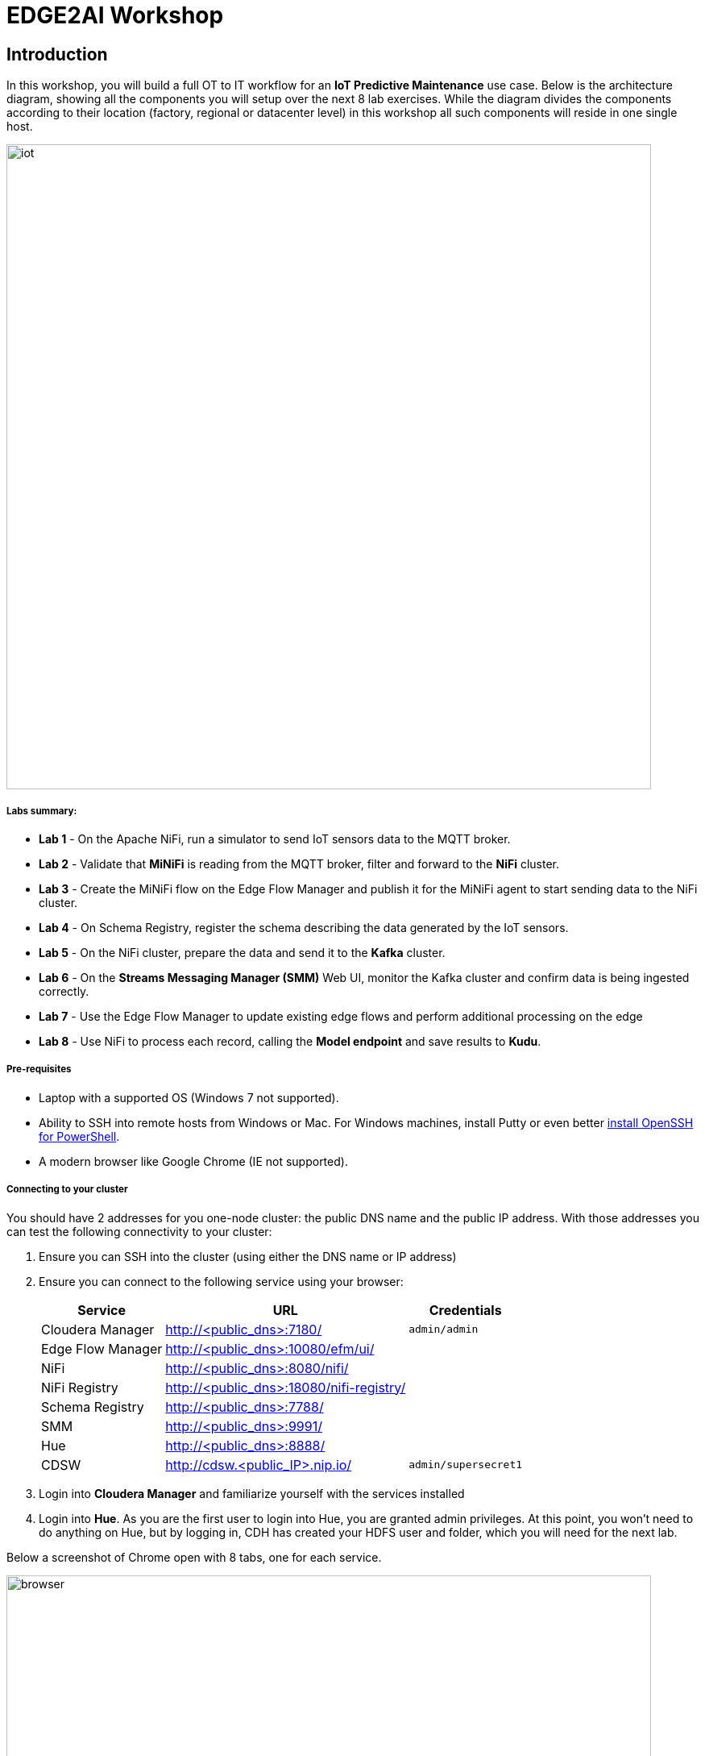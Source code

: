 = EDGE2AI Workshop

== Introduction

In this workshop, you will build a full OT to IT workflow for an **IoT Predictive Maintenance** use case. Below is the architecture diagram, showing all the components you will setup over the next 8 lab exercises. While the diagram divides the components according to their location (factory, regional or datacenter level) in this workshop all such components will reside in one single host.

image::images/iot.png[width=800]

===== Labs summary:

* *Lab 1* - On the Apache NiFi, run a simulator to send IoT sensors data to the MQTT broker.
* *Lab 2* - Validate that **MiNiFi** is reading from the MQTT broker, filter and forward to the **NiFi** cluster.
* *Lab 3* - Create the MiNiFi flow on the Edge Flow Manager and publish it for the MiNiFi agent to start sending data to the NiFi cluster.
* *Lab 4* - On Schema Registry, register the schema describing the data generated by the IoT sensors.
* *Lab 5* - On the NiFi cluster, prepare the data and send it to the **Kafka** cluster.
* *Lab 6* - On the *Streams Messaging Manager (SMM)* Web UI, monitor the Kafka cluster and confirm data is being ingested correctly.
* *Lab 7* - Use the Edge Flow Manager to update existing edge flows and perform additional processing on the edge
* *Lab 8* - Use NiFi to process each record, calling the **Model endpoint** and save results to **Kudu**.


===== Pre-requisites

* Laptop with a supported OS (Windows 7 not supported).
* Ability to SSH into remote hosts from Windows or Mac. For Windows machines, install Putty or even better link:https://docs.microsoft.com/en-us/windows-server/administration/openssh/openssh_install_firstuse[install OpenSSH for PowerShell].
* A modern browser like Google Chrome (IE not supported).

===== Connecting to your cluster

You should have 2 addresses for you one-node cluster: the public DNS name and the public IP address. With those addresses you can test the following connectivity to your cluster:

. Ensure you can SSH into the cluster (using either the DNS name or IP address)
. Ensure you can connect to the following service using your browser:
+
[%autowidth,options="header"]
|===
|Service|URL|Credentials
|Cloudera Manager|http://<public_dns>:7180/|`admin/admin`
|Edge Flow Manager|http://<public_dns>:10080/efm/ui/|
|NiFi|http://<public_dns>:8080/nifi/|
|NiFi Registry|http://<public_dns>:18080/nifi-registry/|
|Schema Registry|http://<public_dns>:7788/|
|SMM|http://<public_dns>:9991/|
|Hue|http://<public_dns>:8888/|
|CDSW|http://cdsw.<public_IP>.nip.io/|`admin/supersecret1`
|===
. Login into *Cloudera Manager* and familiarize yourself with the services installed
. Login into *Hue*. As you are the first user to login into Hue, you are granted admin privileges. At this point, you won't need to do anything on Hue, but by logging in, CDH has created your HDFS user and folder, which you will need for the next lab.

Below a screenshot of Chrome open with 8 tabs, one for each service.

image::images/browser.png[width=800]

[[lab_1, Lab 1]]
== Lab 1 - Apache NiFi: setup machine sensors simulator 

In this lab you will run a simple Python script that simulates IoT sensor data from some hypothetical machines, and send the data to a MQTT broker (link:https://mosquitto.org/[mosquitto]). The gateway host is connected to many and different type of sensors, but they generally all share the same transport protocol, "mqtt". You will go to Apache NiFi and add a Processor (ExecuteProcess).   You will then right-click and set the properties shown below to run our Python simulate script.

Command: python
Command Arguments:   /opt/demo/simulate.py

image::images/simulate1.png[width=400]

image::images/simulate2.png[width=400]

In the Scheduling Tab, set to Run Schedule:    1 sec

Include no extra spaces!


[[lab_2, Lab 2]]
== Lab 2 - Optional:  Gateway host: validate MiNiFi

MiNiFi is installed in the gateway host. In this lab you will configure and run MiNiFi to read from the MQTT broker and forward to the NiFi cluster, but it's only in the next lab that you will provide the flow to execute.

. The MiNiFi agent configuration has _already been completed_ for you. However, before starting the MiNiFi agent, examine the contents of the configuration file, which can be found at `/opt/cloudera/cem/minifi/conf/bootstrap.conf`.
+
You'll see the following parameters in the *MiNiFi Command & Control Configuration* section:

* `nifi.c2.rest.url` - Address of the Edge Flow Manager (EFM) server's endpoint that MiNiFi agent uses to send heartbeats.
* `nifi.c2.rest.url.ack` - Address of the Edge Flow Manager (EFM) server's endpoint that MiNiFi agent uses to acknowledge commands.
* `nifi.c2.agent.heartbeat.period` - Heartbeat interval, in milliseconds.
* `nifi.c2.agent.class` - Agent class that's this agent will report to the EFM server.
* `nifi.c2.agent.identifier` - Unique Id of this MiNiFi agent-iot-1

. You might want to check the logs to confirm all is good:

+
[source,shell]
----
egrep -A1 "Processor Type|MQTT" /opt/cloudera/cem/minifi/logs/minifi-app.log
----
+

If the MQTT Processors loaded successfully you should see them listed in the "Processor Type" section of the log:

+
[source,shell]
----
=== Processor Type ===
org.apache.nifi.processors.standard.GenerateFlowFile
--
org.apache.nifi.processors.mqtt.PublishMQTT
        org.apache.nifi:nifi-mqtt-nar:1.8.0 || ./work/nar/extensions/nifi-mqtt-nar-1.8.0.nar-unpacked
--
org.apache.nifi.processors.mqtt.ConsumeMQTT
        org.apache.nifi:nifi-mqtt-nar:1.8.0 || ./work/nar/extensions/nifi-mqtt-nar-1.8.0.nar-unpacked
--
----

. Exit the root session
+
[source,shell]
----
exit
----

[[lab_3, Lab3]]
== Lab 3 - Configuring Edge Flow Management

Cloudera Edge Flow Management gives you a visual overview of all MiNiFi agents in your environment, and allows you to update the flow configuration for each one, with versioning control thanks to the **NiFi Registry** integration. In this lab, you will create the MiNiFi flow and publish it for the MiNiFi agent to pick it up.

. Open the EFM Web UI at http://<public_dns>:10080/efm/ui/. Ensure you see your minifi agent's heartbeat messages in the **Events Monitor**.
+
image::images/cem_heartbeats.png[width=800]

. You can then select the **Flow Designer** tab (image:images/flow_designer_icon.png[width=30]). To build a dataflow, select the desired class (`iot-1`) from the table and click OPEN.  Alternatively, you can double-click on the desired class.

. Add a _ConsumeMQTT_ Processor to the canvas, by dragging the processor icon to the canvas, selecting the _ConsumeMQTT_ processor type and clicking on the *Add* button. Once the processor is on the canvas, double-click it and configure it with below settings:
+
[source]
----
Broker URI:     tcp://edge2ai-1.dim.local:1883
Client ID:      minifi-iot
Topic Filter:   iot/#
Max Queue Size: 60
----
+
image::images/add_consumer_mqtt.png[width=800]

. Add a _Remote Process Group_ (RPG) to the canvas and configure it as follows:
+
[source]
----
URL: http://edge2ai-1.dim.local:8080/nifi
----
+
image::images/add_rpg.png[width=800]

. At this point you need to connect the ConsumerMQTT processor to the RPG. For this, you first need to add an Input Port to the remote NiFi server. Open the NiFi Web UI at `\http://<public_dns>:8080/nifi/` and drag the _Input Port_ to the canvas. Call it something like "from Gateway".
+
image::images/add_input_port.png[width=800]

. To terminate the NiFI _Input Port_ let's, for now, add a _Funnel_ to the canvas...
+
image::images/add_funnel.png[width=600]

. ... and setup a connection from the Input Port to it. To setup a connection, hover the mouse over the Input Port until an arrow symbol is shown in the center. Click on the arrow, drag it and drop it on the Funnel to connect the two elements.
+
image::images/connecting.png[width=800]

. Right-click on the Input Port and start it. Alternatively, click on the Input Port to select it and then press the start ("play") button on the Operate panel:
+
image::images/operate_panel.png[width=300]

. You will need the ID of the _Input Port_ to complete the connection of the _ConsumeMQTT_ processor to the RPG (NiFi). Double-click on the _Input Port_ and copy its ID.
+
image::images/input_port_id.png[width=800]

. Back to the Flow Designer, connect the ConsumeMQTT processor to the RPG. The connection requires an ID and you can paste here the ID you copied from the Input Port.
+
image::images/connect_to_rpg.png[width=800]

. The Flow is now complete, but before publishing it, create the Bucket in the _NiFi Registry_ so that all versions of your flows are stored for review and audit. Open the NiFi Registry at `\http://<public_dns>:18080/nifi-registry`, click on the wrench/spanner icon (image:images/spanner_icon.png[width=20]) on the top-right corner on and create a bucket called `IoT`.
+
image::images/create_bucket.png[width=800]

. You can now publish the flow for the MiNiFi agent to automatically pick up. Click *Publish*, add a descriptive comment for your changes and click *Apply*.
+
image::images/publish_flow.png[width=800]
+
image::images/cem_first_version.png[width=800]


. Go back to the *NiFi Registry* Web UI and click on the *NiFi Registry* name, next to the Cloudera logo. If the flow publishing was successful, you should see the flow's version details in the NiFi Registry.
+
image::images/flow_in_nifi_registry.png[width=800]

. At this point, you can test the edge flow up until NiFi. Start the simulator again and confirm you can see the messages queued in NiFi.
+
[source]
----
python mqtt.iot_simulator.py mqtt.iot.config
----
+
image::images/running_simulator.png[width=800]
+
image::images/queued_events.png[width=300]

. You can stop the simulator once you confirm that the flow is working correctly.

[[lab_4, Lab 4]]
== Lab 4 - Registering our schema in Schema Registry

The data produced by the temperature sensors is described by the schema in file `link:https://raw.githubusercontent.com/tspannhw/edge2ai-workshop/master/sensor.avsc[sensor.avsc]`. In this lab we will register this schema in Schema Registry so that our flows in NiFi can refer to schema using an unified service. This will also allow us to evolve the schema in the future, if needed, keeping older versions under version control, so that existing flows and flowfiles will continue to work.

. Go the following URL, which contains the schema definition we'll use for this lab. Select all contents of the page and copy it.
+
`link:https://raw.githubusercontent.com/tspannhw/edge2ai-workshop/master/sensor.avsc[https://raw.githubusercontent.com/tspannhw/edge2ai-workshop/master/sensor.avsc, window="_blank"]`

. In the Schema Registry Web UI, click the `+` sign to register a new schema.

. Click on a blank area in the *Schema Text* field and paste the contents you copied.

. Complete the schema creation by filling the following properties:
+
[source]
----
Name:          SensorReading
Description:   Schema for the data generated by the IoT sensors
Type:          Avro schema provider
Schema Group:  Kafka
Compatibility: Backward
Evolve:        checked
----
+
image::images/register_schema.png[width=800]

. Save the schema

[[lab_5, Lab 5]]
== Lab 5 - Configuring the NiFi flow and pushing data to Kafka

In this lab, you will create a NiFi flow to receive the data from all gateways and push it to **Kafka**.

=== Creating a Process Group

Before we start building our flow, let's create a Process Group to help organizing the flows in the NiFi canvas and also to enable flow version control.

. Open the NiFi Web UI, create a new Process Group and name it something like *Process Sensor Data*.
+
image::images/create_pgroup.png[width=800]

. We want to be able to version control the flows we will add to the Process Group. In order to do that, we first need to connect NiFi to the *NiFi Registry*. On the NiFi global menu, click on "Controller Services", navigate to the "Registry Clients" tab and add a Registry client with the following URL:
+
----
Name: NiFi Registry
URL:  http://edge2ai-1.dim.local:18080
----
+
image::images/global_controller_settings.png[width=800]
+
image::images/add_registry_client.png[width=800]

. On the *NiFi Registry* Web UI, add another bucket for storing the Sensor flow we're about to build'. Call it `SensorFlows`:
+
image::images/sensor_flows_bucket.png[width=800]

. Back on the *NiFi* Web UI, to enable version control for the Process Group, right-click on it and select *Version > Start version control* and enter the details below. Once you complete, a image:images/version_control_tick.png[width=20] will appear on the Process Group, indicating that version control is now enabled for it.
+
[source]
----
Registry:  NiFi Registry
Bucket:    SensorFlows
Flow Name: SensorProcessGroup
----

. Let's also enable processors in this Process Group to use schemas stored in Schema Registry. Right-click on the Process Group, select *Configure* and navigate to the *Controller Services* tab. Click the *`+`* icon and add a *HortonworksSchemaRegistry* service. After the service is added, click on the service's _cog_ icon (image:images/cog_icon.png[width=20]), go to the *Properties* tab and configure it with the following *Schema Registry URL* and click *Apply*.
+
[source]
----
URL: http://edge2ai-1.dim.local:7788/api/v1
----
+
image::images/added_hwx_sr_service.png[width=800]

. Click on the _lightning bolt_ icon (image:images/enable_icon.png[width=20]) to *enable* the *HortonworksSchemaRegistry* Controller Service.

. Still on the *Controller Services* screen, let's add two additional services to handle the reading and writing of JSON records. Click on the image:images/plus_button.png[width=25] button and add the following two services:
** *`JsonTreeReader`*, with the following properties:
+
[source]
----
Schema Access Strategy: Use 'Schema Name' Property
Schema Registry:        HortonworksSchemaRegistry
Schema Name:            ${schema.name} -> already set by default!
----

** *`JsonRecordSetWriter`*, with the following properties:
+
[source]
----
Schema Write Strategy:  HWX Schema Reference Attributes
Schema Access Strategy: Inherit Record Schema
Schema Registry:        HortonworksSchemaRegistry
----

. Enable the *JsonTreeReader* and the *JsonRecordSetWriter* Controller Services you just created, by clicking on their respective _lightning bolt_ icons (image:images/enable_icon.png[width=20]).
+
image::images/controller_services.png[width=800]

=== Creating the flow

. Double-click on the newly created process group to expand it.

. Inside the process group, add a new _Input Port_ and name it "Sensor Data"

. We need to tell NiFi which schema should be used to read and write the Sensor data. For this we'll use an _UpdateAttribute_ processor to add an attribute to the FlowFile indicating the schema name.
+
Add an _UpdateAttribute_ processor by dragging the processor icon to the canvas:
+
image::images/add_updateattribute.png[width=800]

. Double-click the _UpdateAttribute_ processor and configure it as follows:
.. In the _SETTINGS_ tab:
+
[source]
----
Name: Set Schema Name
----
.. In the _PROPERTIES_ tab:
** Click on the image:images/plus_button.png[width=25] button and add the following property:
+
[source]
----
Property Name:  schema.name
Property Value: SensorReading
----
.. Click *Apply*

. Connect the *Sensor Data* input port to the *Set Schema Name* processor.

. Add a _PublishKafkaRecord_2.0_ processor and configure it as follows:
+
*SETTINGS* tab:
+
[source]
----
Name:                                  Publish to Kafka topic: iot
----
+
*PROPERTIES* tab:
+
[source]
----
Kafka Brokers:                         edge2ai-1.dim.local:9092
Topic Name:                            iot
Record Reader:                         JsonTreeReader
Record Writer:                         JsonRecordSetWriter
Use Transactions:                      false
Attributes to Send as Headers (Regex): schema.*
----
+
NOTE: Make sure you use the PublishKafkaRecord_2.0 processor and *not* the PublishKafka_2.0 one

. While still in the _PROPERTIES_ tab of the _PublishKafkaRecord_2.0_ processor, click on the image:images/plus_button.png[width=25] button and add the following property:
+
[source]
----
Property Name:  client.id
Property Value: nifi-sensor-data
----
+
Later, this will help us clearly identify who is producing data into the Kafka topic.

. Connect the *Set Schema Name* processor to the *Publish to Kafka topic: iot* processor.

. Add a new _Funnel_ to the canvas and connect the PublishKafkaRecord processor to it. When the "Create connection" dialog appears, select "*failure*" and click *Add*.
+
image::images/add_kafka_failure_connection.png[width=600]

. Double-click on the *Publish to Kafka topic: iot* processor, go to the *SETTINGS* tab, check the "*success*" relationship in the *AUTOMATICALLY TERMINATED RELATIONSHIPS* section. Click *Apply*.
+
image::images/terminate_publishkafka_relationship.png[width=600]

. Start the input port and the two processors. Your canvas should now look like the one below:
+
image::images/publishKafka_flow.png[width=800]

. The only thing that remains to be configured now is to finally connect the "*from Gateway*" Input Port to the flow in the "*Processor Sensor Data*" group. To do that, first go back to the root canvas by clicking on the *NiFi Flow* link on the status bar.
+
image::images/breadcrumbs.png[width=400]

. Connect the Input Port to the *Process Sensor Data* Process Group by dragging the destination of the current connection from the funnel to the Process Group. When prompted, ensure the "To input" fields is set to the *Sensor data* Input Port.
+
image::images/connect_input.png[width=800]
+
image::images/to_input.png[width=800]

. Refresh the screen (`Ctrl+R` on Linux/Windows; `Cmd+R` on Mac) and you should see that the records that were queued on the "*from Gateway*" Input Port disappeared. They flowed into the *Process Sensor Data* flow. If you expand the Process Group you should see that those records were processed by the _PublishKafkaRecord_ processor and there should be no records queued on the "failure" output queue.
+
image::images/kafka_success.png[width=800]
+
At this point, the messages are already in the Kafka topic. You can add more processors as needed to process, split, duplicate or re-route your FlowFiles to all other destinations and processors.

. To complete this Lab, let's commit and version the work we've just done. Go back to the NiFi root canvas, clicking on the "Nifi Flow" breadcrumb. Right-click on the *Process Sensor Data* Process Group and select *Version > Commit local changes*. Enter a descriptive comment and save.

[[lab_6, Lab 6]]
== Lab 6 - Use SMM to confirm that the data is flowing correctly

Now that our NiFi flow is pushing data to Kafka, it would be good to have a confirmation that everything is running as expected. In this lab you will use Streams Messaging Manager (SMM) to check and monitor Kafka.

. Start the simulator again and confirm you can see the messages queued in NiFi. Leave it running.
+
[source]
----
python mqtt.iot_simulator.py mqtt.iot.config
----

. Go to the Stream Messaging Manager (SMM) Web UI and familiarize yourself with the options there. Notice the filters (blue boxes) at the top of the screen.
+
image::images/smm.png[width=800]

. Click on the *Producers* filter and select only the *`nifi-sensor-data`* producer. This will hide all the irrelevant topics and show only the ones that producer is writing to.

. If you filter by *Topic* instead and select the `iot` topic, you'll be able to see all the *producers* and *consumers* that are writing to and reading from it, respectively. Since we haven't implemented any consumers yet, the consumer list should be empty.

. Click on the topic to explore its details. You can see more details, metrics and the break down per partition. Click on one of the partitions and you'll see additional information and which producers and consumers interact with that partition.
+
image::images/producers.png[width=800]

. Click on the *EXPLORE* link to visualize the data in a particular partition. Confirm that there's data in the Kafka topic and it looks like the JSON produced by the sensor simulator.
+
image::images/explore_partition.png[width=800]

. Check the data from the partition. You'll notice something odd. These are readings from temperature sensors and we don't expect any of the sensors to measure temperatures greater than 150 degrees in the conditions they are used. It seems, though, that `sensor_0` and `sensor_1` are intermittently producing noise and some of the measurements have very high values for these measurements.
+
image::images/troubled_sensors.png[width=800]

. Stop the simulator with CTRL-C.

. In the next Lab we'll eliminate with these problematic measurements to avoid problems later in our data flow.

[[lab_7, Lab 7]]
== Lab 7 - Update the edge flows to perform additional processing on the data

In the previous lab we noticed that some of the sensors were sending erroneous measurements intermittently. If we let these measurements to be processed by our data flow we might have problems with the quality of our flow output and we want to avoid that.

We could use our *Process Sensor Data* flow in NiFi to filter out those problematic measurements. However, if their volume is large we could be wasting network bandwidth and causing additional overhead in NiFi to process the bogus data. What we'd like to do instead is to push additional logic to the edge to identify and filter those problems in place and avoiding sending them to NiFi in the first place.

We've noticed that the problem always happen with the temperatures in measurements `sensor_0` and `sensor_1`, only. If any of these two temperatures are *greater than 500* we *must discard* the entire sensor reading. If both of these temperatures are in the normal range (< 500) we can guarantee that all temperatures reported are correct and can be sent to NiFi.

. Go to the CEM Web UI and add a new processor to the canvas. In the Filter box of the dialog that appears, type "JsonPath". Select the _EvaluateJSONPath_ processor and click *Add*.

. Double-click on the new processor and configure it with the following properties:
+
[source,python]
----
Processor Name: Extract sensor_0 and sensor1 values
Destination:    flowfile-attribute
----
+
image::images/EvaluateJsonPath.png[width=800]

. Click on the *Add Property* button and enter the following properties:
+
[%autowidth,cols="1a,1a",options="header"]
|===
|Property Name|Property Value
|`sensor_0`|`$.sensor_0`
|`sensor_1`|`$.sensor_1`
|===
+
image::images/extract_attributes.png[width=800]

. Click *Apply* to save the processor configuration.

. Drag one more new processor to the canvas. In the Filter box of the dialog that appears, type "Route". Select the _RouteOnAttribute_ processor and click *Add*.
+
image::images/route_on_attribute.png[width=800]

. Double-click on the new processor and configure it with the following properties:
+
[source,python]
----
Processor Name: Filter Errors
Route Strategy: Route to Property name
----

. Click on the *Add Property* button and enter the following properties:
+
[%autowidth,cols="1a,1a",options="header"]
|===
|Property Name|Property Value
|`error`|`${sensor_0:ge(500):or(${sensor_1:ge(500)})}`
|===
+
image::images/route_on_attribute_config.png[width=800]

. Click *Apply* to save the processor configuration.

. Reconnect the _ConsumeMQTT_ processor to the _Extract sensor_0 and sensor1 values_ processor:
.. Click on the existing connection between _ConsumeMQTT_ and the _RPG_ to select it.
.. Drag the destination end of the connection to the _Extract sensor_0 and sensor1 values_ processor.
+
image::images/reconnect_consume_mqtt.png[width=800]

. Connect the _Extract sensor_0 and sensor1 values_ to the _Filter errors_ processor. When the *Create Connection* dialog appear, select "*matched*" and click *Create*.
+
image::images/connect_extract_to_route.png[width-800]

+
image::images/create_connection.png[width=800]

. Double-click the _Extract sensor_0 and sensor1 values_ and check the following values in the *AUTOMATICALLY TERMINATED RELATIONSHIPS* section and click *Apply*:
** failure
** unmatched
** sensor_0
** sensor_1

+
image::images/terminations.png[width=800]

. Before creating the last connection, you will need (again) the ID of the NiFi _Input Port_. Go to the NiFi Web UI , double-click on the "*from Gateway*" _Input Port_ and copy its ID.
+
image::images/input_port_id.png[width=800]

. Back on the CEM Web UI, connect the _Filter errors_ processor to the RPG:
+
image::images/connect_filter_ro_rpg.png[width=800]

. In the *Create Connection* dialog, check the "*unmatched*" checkbox and enter the copied input port ID, and click on *Create*:
+
image::images/create_last_connection.png[width=800]

. To ignore the errors, double-click on the _Filter errors_ processor, check the *error* checkbox under the *AUTOMATICALLY TERMINATED RELATIONSHIPS* section and click *Apply*:
+
image::images/terminate_errors.png[width=800]

. Finally, click on *ACTIONS > Publish...* on the CEM canvas, enter a descriptive comment like "Added filtering of erroneous readings" and click *Publish*.

. Start the simulator again.

. Go to the NiFi Web UI and confirm that the data is flowing without errors within the *Process Sensor Data* process group. Refresh a few times and check that the numbers are changing.

. Use the *EXPLORE* feature on the SMM Web UI to confirm that the bogus readings have been filtered out.

. Stop the simulator once you have verified the data.

[[lab_8, Lab 8]]
== Lab 8 - Use NiFi to call the CDSW model endpoint and save to Kudu

In this lab, you will use NiFi to consume the Kafka messages containing the IoT data we ingested in the previous lab, call a CDSW model API endpoint to predict whether the machine where the readings came from is likely to break or not.

In preparation for the workshop we trained and deployed a Machine Learning model on the Cloudera Data Science Workbench (CDSW) running on your cluster. The model API can take a feature vector with the reading for the 12 temperature readings provided by the sensor and predict, based on that vector, if the machine is likely to break or not.

=== Add new Controller Services

When the sensor data was sent to Kafka using the _PublishKafkaRecord_ processor, we chose to attach the schema information in the header of Kafka messages. Now, instead of hard-coding which schema we should use to read the message, we can leverage that metadata to dynamically load the correct schema for each message.

To do this, though, we need to configure a different _JsonTreeReader_ that will use the schema properties in the header, instead of the `${schema.name}` attribute, as we did before.

We'll also add a new _RestLookupService_ controller service to perform the calls to the CDSW model API endpoint.

. If you're not in the *Process Sensor Data* process group, double-click on it to expand it. On the *Operate* panel (left-hand side), click on the _cog_ icon (image:images/cog_icon.png[width=25]) to access the *Process Sensor Data* process group's configuration page.
+
image::images/operate_panel_cog.png[width=300]

. Click on the _plus_ button (image:images/plus_button.png[width=25]), add a new *JsonTreeReader*, configure it as shown below and click *Apply* when you're done:
+
On the *SETTINGS* tab:
+
[source]
----
Name: JsonTreeReader - With schema identifier
----
+
On the *PROPERTIES* tab:
+
[source]
----
Schema Access Strategy: HWX Schema Reference Attributes
Schema Registry:        HortonworksSchemaRegistry
----

. Click on the _lightning bolt_ icon (image:images/enable_icon.png[width=20]) to *enable* the *JsonTreeReader - With schema identifier* controller service.

. Click again on the _plus_ button (image:images/plus_button.png[width=25]), add a *RestLookupService* controller service, configure it as shown below and click *Apply* when you're done:
+
On the *PROPERTIES* tab:
+
[source]
----
URL:           http://cdsw.<YOUR_CLUSTER_PUBLIC_IP>.nip.io/api/altus-ds-1/models/call-model
Record Reader: JsonTreeReader
Record Path:   /response
----
+
NOTE: `<YOUR_CLUSTER_PUBLIC_IP>` above must be replaced with your cluster's public IP, *not* DNS name. The final URL should look something like this: `\http://cdsw.12.34.56.78.nip.io/api/altus-ds-1/models/call-model`

. Click on the _lightning bolt_ icon (image:images/enable_icon.png[width=20]) to *enable* the *RestLookupService* controller service.
+
image::images/additional_controller_services.png[width=800]

. Close the *Process Sensor Data Configuration* page.

=== Create the flow

We'll now create the flow to read the sensor data from Kafka, execute a model prediction for each of them and write the results to Kudu. At the end of this section you flow should look like the one below:

image::images/from_kafka_to_kudu_flow.png[width=800]

==== ConsumeKafkaRecord_2_0 processor

. We'll add a new flow to the same canvas we were using before (inside the *Process Sensor Data* Process Group). Click on an empty area of the canvas and drag it to the side to give you more space to add new processors.

. Add a *ConsumeKafkaRecord_2_0* processor to the canvas and configure it as shown below:
+
*SETTINGS* tab:
+
[source]
----
Name: Consume Kafka iot messages
----
+
*PROPERTIES* tab:
+
[source]
----
Kafka Brokers:                        edge2ai-1.dim.local:9092
Topic Name(s):                        iot
Topic Name Format:                    names
Record Reader:                        JsonTreeReader - With schema identifier
Record Writer:                        JsonRecordSetWriter
Honor Transactions:                   false
Group ID:                             iot-sensor-consumer
Offset Reset:                         latest
Headers to Add as Attributes (Regex): schema.*
----

. Add a new _Funnel_ to the canvas and connect the *Consume Kafka iot messages* to it. When prompted, check the *parse.failure* relationship for this connection:
+
image:images/parse_failure_relationship.png[width=500]

==== LookupRecord processor

. Add a *LookupRecord* processor to the canvas and configure it as shown below:
+
*SETTINGS* tab:
+
[source]
----
Name: Predict machine health
----
+
*PROPERTIES* tab:
+
[source]
----
Record Reader:          JsonTreeReader - With schema identifier
Record Writer:          JsonRecordSetWriter
Lookup Service:         RestLookupService
Result RecordPath:      /response
Routing Strategy:       Route to 'success'
Record Result Contents: Insert Entire Record
----

. Add 3 more user-defined properties by clicking on the _plus_ button (image:images/plus_button.png[width=25]) for each of them:
+
[source]
----
mime.type:      toString('application/json', 'UTF-8')
request.body:   concat('{"accessKey":"', '${cdsw.access.key}', '","request":{"feature":"', /sensor_0, ', ', /sensor_1, ', ', /sensor_2, ', ', /sensor_3, ', ', /sensor_4, ', ', /sensor_5, ', ', /sensor_6, ', ', /sensor_7, ', ', /sensor_8, ', ', /sensor_9, ', ', /sensor_10, ', ', /sensor_11, '"}}')
request.method: toString('post', 'UTF-8')
----

. Click *Apply* to save the changes to the *Predict machine health* processor.

. Connect the *Consume Kafka iot messages* processor to the *Predict machine health* one. When prompted, check the *success* relationship for this connection.

. Connect the *Predict machine health* to the same _Funnel_ you had created above. When prompted, check the *failure* relationship for this connection.

==== UpdateRecord processor

. Add a *UpdateRecord* processor to the canvas and configure it as shown below:
+
*SETTINGS* tab:
+
[source]
----
Name: Update health flag
----
+
*PROPERTIES* tab:
+
[source]
----
Record Reader:              JsonTreeReader - With schema identifier
Record Writer:              JsonRecordSetWriter
Replacement Value Strategy: Record Path Value
----

. Add one more user-defined propertie by clicking on the _plus_ button (image:images/plus_button.png[width=25]):
+
[source]
----
/is_healthy: /response/result
----

. Connect the *Predict machine health* processor to the *Update health flag* one. When prompted, check the *success* relationship for this connection.

. Connect the *Update health flag* to the same _Funnel_ you had created above. When prompted, check the *failure* relationship for this connection.

==== PutKudu processor

. Add a *PutKudu* processor to the canvas and configure it as shown below:
+
*SETTINGS* tab:
+
[source]
----
Name: Write to Kudu
----
+
*PROPERTIES* tab:
+
[source]
----
Kudu Masters:     edge2ai-1.dim.local:7051
Table Name:       impala::default.sensors
Record Reader:    JsonTreeReader - With schema identifier
----

. Connect the *Update health flag* processor to the *Write to Kudu* one. When prompted, check the *success* relationship for this connection.

. Connect the *Write to Kudu* to the same _Funnel_ you had created above. When prompted, check the *failure* relationship for this connection.

. Double-click on the *Write to Kudu* processor, go to the *SETTINGS* tab, check the "*success*" relationship in the *AUTOMATICALLY TERMINATED RELATIONSHIPS* section. Click *Apply*.

==== CDSW Access Key

When we added the *Predict machine health* above, you may have noticed that one of the properties (`request.body`) makes a reference to a variable called `cdsw.access.key`. This is an application key required to authenticate with the CDSW Model API when requesting predictions. So, we need to provide the key to the _LookupRecord_ processor by setting a variable with its value.

. To get the Access Key, go to the CDSW Web UI and click on *Models > Iot Prediction Model > Settings*. Copy the Access Key.
+
image::images/model_access_key.png[width=800]

. Go back to the NiFi Web UI, right-click on an empty area of the *Process Sensor Data* canvas, and click on *Variables*.

. Click on the _plus_ button (image:images/plus_button.png[width=25]) and add the following variable:
+
[source]
----
Variable Name:  cdsw.access.key
Variable Value: <key copied from CDSW>
----
+
image::images/access_key_variable.png[width=800]

. Click *Apply*

==== Create the Kudu table

. Go to the Hue Web UI and login. The first user to login to a Hue installation is automatically created and granted admin privileges in Hue.

. The Hue UI should open with the Impala Query Editor by default. If it doesn't, you can always find it by clicking on *Query button > Editor -> Impala*:
+
image::images/impala_editor.png[width=800]

. First, create the Kudu table. Login into Hue, and in the Impala Query, run this statement:
+
[source,sql]
----
CREATE TABLE sensors
(
 sensor_id INT,
 sensor_ts TIMESTAMP,
 sensor_0 DOUBLE,
 sensor_1 DOUBLE,
 sensor_2 DOUBLE,
 sensor_3 DOUBLE,
 sensor_4 DOUBLE,
 sensor_5 DOUBLE,
 sensor_6 DOUBLE,
 sensor_7 DOUBLE,
 sensor_8 DOUBLE,
 sensor_9 DOUBLE,
 sensor_10 DOUBLE,
 sensor_11 DOUBLE,
 is_healthy INT,
 PRIMARY KEY (sensor_ID, sensor_ts)
)
PARTITION BY HASH PARTITIONS 16
STORED AS KUDU
TBLPROPERTIES ('kudu.num_tablet_replicas' = '1');
----
+
image::images/create_table.png[width=800]

==== Running the flow

We're ready not to run and test our flow. Follow the steps below:

. Start all the processors in your flow.


. Refresh your NiFi page and you should see messages passing through your flow. The failure queues should have no records queued up.
+
image::images/kudu_success.png[width=800]


==== CDSW Access Key

. To configure and run the Spark Streaming job, you will need a CDSW Access Key to connect to the model endpoint that has been deployed there. To get the Access Key, go to the CDSW Web UI and click on *Models > Iot Prediction Model > Settings*. Copy the Access Key.
+
image::images/model_access_key.png[width=800]

=== STEP 1: Configure CDSW

. Open CDSW Web UI and log in as `admin`, if you haven't yet done so.

. Navigate to the CDSW **Admin** page to fine tune the environment:
.. In the **Engines** tab, add in _Engines Profiles_ a new engine (docker image) with 2 vCPUs and 4 GB RAM, while deleting the default engine.
.. Check if the following variable already exists under _Environmental Variables_. If not, add it:
+
[source]
----
HADOOP_CONF_DIR=/etc/hadoop/conf/
----
+
image::images/engines.png[width=800]

=== STEP 2: Create the project

    . Return to the main page and click on *New Project*, using this GitHub project as the source: `https://github.com/tspannhw/edge2ai-workshop`
+
image::images/create_project.png[width=800]

. Now that your project has been created, click on *Open Workbench* and start a Python3 session:
+
image::images/open_workbench.png[width=800]

. Once the Engine is ready, run the following command to install some required libraries:
+
[source]
----
!pip3 install --upgrade pip scikit-learn
----

. The project comes with a historical dataset. Copy this dataset into HDFS:
+
[source]
----
!hdfs dfs -put -f data/historical_iot.txt /user/$HADOOP_USER_NAME
----
+
image::images/session_prep.png[width=800]

. You're now ready to run the Experiment to train the model on your historical data.

. You can stop the Engine at this point.



[[lab_12, Lab 12]]
== Lab 12 - CDSW: Deploy the model

=== STEP 1: Examine the program `cdsw.iot_model.py`

. Open the project you created in the previous lab and examine the file in the Workbench. This PySpark program uses the `pickle.load` mechanism to deploy models. The model is loaded from the `iot_modelf.pkl` file, which was saved in the previous lab from the experiment with the best predictive model.
+
There program also contains the `predict` definition, which is the function that calls the model, passing the features as parameters, and will return a result variable.

. Before deploying the model, try it out in the Workbench: launch a Python3 engine and run the code in file `cdsw.iot_model.py`. Then call the `predict()` method from the prompt:
+
[source,python]
----
predict({"feature": "0, 65, 0, 137, 21.95, 83, 19.42, 111, 9.4, 6, 3.43, 4"})
----
+
image::images/predict.png[width=800]

. The functions returns successfully, so we know we can now deploy the model. You can now stop the engine.

=== STEP 2: Deploy the model

. From the main page of your project, select the *Models* button. Select *New Model* and specify the following configuration:
+
[source, python]
----
Name:          IoT Prediction Model
Description:   IoT Prediction Model
File:          cdsw.iot_model.py
Function:      predict
Example Input: {"feature": "0, 65, 0, 137, 21.95, 83, 19.42, 111, 9.4, 6, 3.43, 4"}
Kernel:        Python 3
Engine:        2 vCPU / 4 GB Memory
Replicas:      1
----
+
image:images/create_model.png[width=800]

. After all parameters are set, click on the *Deploy Model* button. Wait till the model is deployed. This can take several minutes.

=== STEP 3: Test the deployed model

. When your model status change to `Deployed`, click on the model name link to go to the Model's *Overview* page. From the that page, click on the *Test* button to check if the model is working.

. The green circle with the `success` status indicates that our REST call to the model is working. The `1` in the response `{"result": 1}`, means that the machine from where these temperature readings were collected is _unlikely_ to experience a failure.
+
image::images/test_model.png[width=800]

. Now, lets change the input parameters and call the predict function again. Put the following values in the Input field:
+
[source,python]
----
{
  "feature": "0, 95, 0, 88, 26.62, 75, 21.05, 115, 8.65, 5, 3.32, 3"
}
----

. With these input parameters, the model returns `0`, which means that the machine is likely to break.


== Resources
  
* link:https://medium.freecodecamp.org/building-an-iiot-system-using-apache-nifi-mqtt-and-raspberry-pi-ce1d6ed565bc[Original blog by Abdelkrim Hadjidj]
* This workshop was based on the following work by Andre Araujo:
** https://github.com/asdaraujo/edge2ai-workshop

* That workshop was based on the following work by Fabio Ghirardello:
** https://github.com/fabiog1901/IoT-predictive-maintenance
** https://github.com/fabiog1901/OneNodeCDHCluster

* link:https://www.cloudera.com/documentation.html[Cloudera Documentation]

== Troubleshooting


==== *MiNiFi Not Sending Messages *

* Make sure you pick S2S not RAW in Cloud Connection to NiFi
* Make sure No Spaces Before or After Destination ID, URL, Names, Topics, Brokers, Etc... 
* Make sure No Spaces Anywhere
* Everything is Case-Sensitive.   It's IoT, not iot.
* Use User=Admin for CDSW and HUE
* You must have HDFS User Created via HUE, Go there First
* Check all your connections and spellings
* Check /opt/cloudera/cem/minifi/logs/minifi-app.log if you can't find an issue


==== *CEM doesn't pick up new NARs*

. Delete the agent manifest manually using the EFM API:

. Verify each class has the same agent manifest ID:
+
[source]
----
http://hostname:10080/efm/api/agent-classes
[{"name":"iot1","agentManifests":["agent-manifest-id"]},{"name":"iot4","agentManifests":["agent-manifest-id"]}]
----

. Confirm the manifest doesn't have the NAR you installed
+
[source]
----
http://hostname:10080/efm/api/agent-manifests?class=iot4
[{"identifier":"agent-manifest-id","agentType":"minifi-java","version":"1","buildInfo":{"timestamp":1556628651811,"compiler":"JDK 8"},"bundles":[{"group":"default","artifact":"system","version":"unversioned","componentManifest":{"controllerServices":[],"processors":
----

. Call the API endpoint:
+
[source]
----
http://hostname:10080/efm/swagger/
----

. Hit the `DELETE - Delete the agent manifest specified by id` button, and in the id field, enter `agent-manifest-id`
